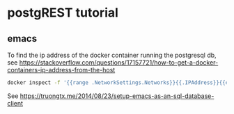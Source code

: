 * postgREST tutorial

** emacs 

To find the ip address of the docker container running the postgresql db, see
https://stackoverflow.com/questions/17157721/how-to-get-a-docker-containers-ip-address-from-the-host

#+BEGIN_SRC bash
docker inspect -f '{{range .NetworkSettings.Networks}}{{.IPAddress}}{{end}}' container_name_or_id
#+END_SRC


See https://truongtx.me/2014/08/23/setup-emacs-as-an-sql-database-client



